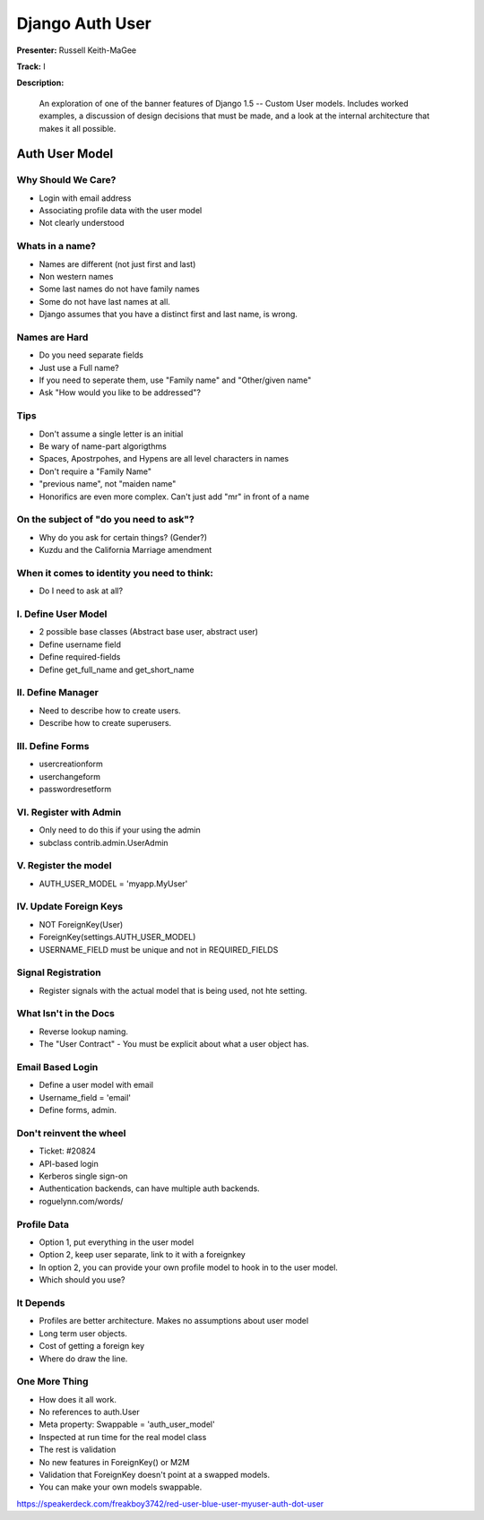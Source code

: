 ================
Django Auth User
================

**Presenter:** Russell Keith-MaGee

**Track:** I

**Description:**

	An exploration of one of the banner features of Django 1.5 -- Custom User models. Includes worked examples, a discussion of design decisions that must be made, and a look at the internal architecture that makes it all possible.
	
	
Auth User Model
---------------	

Why Should We Care?
===================

* Login with email address
* Associating profile data with the user model
* Not clearly understood

Whats in a name?
================

* Names are different (not just first and last)
* Non western names
* Some last names do not have family names
* Some do not have last names at all.
* Django assumes that you have a distinct first and last name, is wrong.

Names are Hard
==============

* Do you need separate fields
* Just use a Full name?
* If you need to seperate them, use "Family name" and "Other/given name"
* Ask "How would you like to be addressed"?

Tips
====

* Don't assume a single letter is an initial
* Be wary of name-part algorigthms
* Spaces, Apostrpohes, and Hypens are all level characters in names
* Don't require a "Family Name"
* "previous name", not "maiden name"
* Honorifics are even more complex.  Can't just add "mr" in front of a name

On the subject of "do you need to ask"?
=======================================

* Why do you ask for certain things? (Gender?)
* Kuzdu and the California Marriage amendment

When it comes to identity you need to think:
============================================

* Do I need to ask at all?

I. Define User Model
====================

* 2 possible base classes (Abstract base user, abstract user)
* Define username field
* Define required-fields
* Define get_full_name and get_short_name

II. Define Manager
==================

* Need to describe how to create users.
* Describe how to create superusers.

III. Define Forms
=================

* usercreationform
* userchangeform
* passwordresetform

VI. Register with Admin
=======================

* Only need to do this if your using the admin
* subclass contrib.admin.UserAdmin

V. Register the model
=====================

* AUTH_USER_MODEL = 'myapp.MyUser'

IV.  Update Foreign Keys
========================

* NOT ForeignKey(User)
* ForeignKey(settings.AUTH_USER_MODEL)
* USERNAME_FIELD must be unique and not in REQUIRED_FIELDS

Signal Registration
===================

* Register signals with the actual model that is being used, not hte setting.

What Isn't in the Docs
======================

* Reverse lookup naming.
* The "User Contract" - You must be explicit about what a user object has.

Email Based Login
=================

* Define a user model with email
* Username_field = 'email'
* Define forms, admin.

Don't reinvent the wheel
========================

* Ticket: #20824
* API-based login
* Kerberos single sign-on
* Authentication backends, can have multiple auth backends.
* roguelynn.com/words/

Profile Data
============

* Option 1, put everything in the user model
* Option 2, keep user separate, link to it with a foreignkey
* In option 2, you can provide your own profile model to hook in to the user model.
* Which should you use?

It Depends
==========

* Profiles are better architecture. Makes no assumptions about user model
* Long term user objects.
* Cost of getting a foreign key
* Where do draw the line.

One More Thing
==============

* How does it all work.
* No references to auth.User
* Meta property: Swappable = 'auth_user_model'
* Inspected at run time for the real model class
* The rest is validation
* No new features in ForeignKey() or M2M
* Validation that ForeignKey doesn't point at a swapped models.
* You can make your own models swappable.

https://speakerdeck.com/freakboy3742/red-user-blue-user-myuser-auth-dot-user